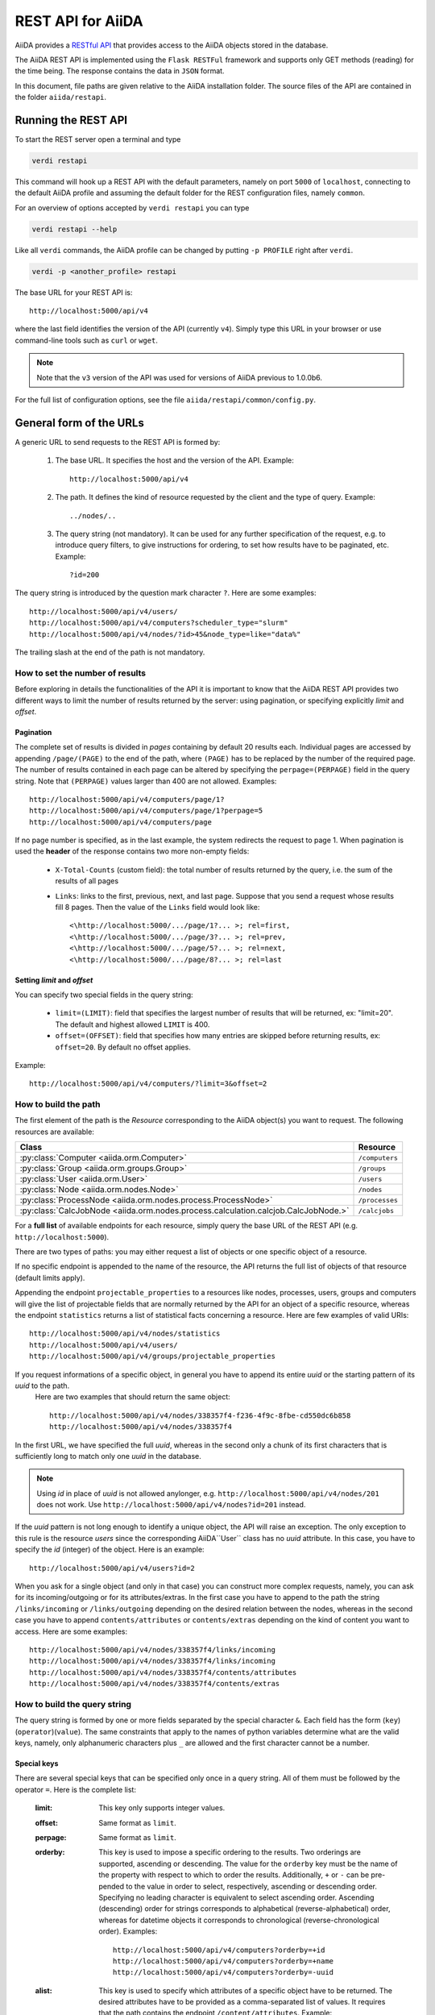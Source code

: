 .. _rest_api:

===================
REST API for AiiDA
===================

AiiDA provides a
`RESTful <https://en.wikipedia.org/wiki/Representational_state_transfer>`_
`API <https://en.wikipedia.org/wiki/Application_programming_interface>`_
that provides access to the AiiDA objects stored in the database.

The AiiDA REST API is implemented using the ``Flask RESTFul`` framework
and supports only GET methods (reading) for the time being.
The response contains the data in ``JSON`` format.

In this document, file paths are given relative to the AiiDA installation folder.
The source files of the API are contained in the folder ``aiida/restapi``.

Running the REST API
++++++++++++++++++++

To start the REST server open a terminal and type

.. code-block:: bash

    verdi restapi

This command will hook up a REST API with the default parameters, namely on port ``5000`` of ``localhost``, connecting
to the default AiiDA profile and assuming the default folder for the REST configuration files, namely ``common``.

For an overview of options accepted by ``verdi restapi`` you can type

.. code-block:: bash

    verdi restapi --help


Like all ``verdi`` commands, the AiiDA profile can be changed by putting ``-p PROFILE`` right after ``verdi``.

.. code-block:: bash

    verdi -p <another_profile> restapi

The base URL for your REST API is::

        http://localhost:5000/api/v4

where the last field identifies the version of the API (currently ``v4``).
Simply type this URL in your browser or use command-line tools such as ``curl`` or ``wget``.

.. note:: Note that the ``v3`` version of the API was used for versions of AiiDA previous to 1.0.0b6.

For the full list of configuration options, see the file ``aiida/restapi/common/config.py``.


General form of the URLs
++++++++++++++++++++++++

A generic URL to send requests to the REST API is formed by:

    1. The base URL. It specifies the host and the version of the API. Example::

        http://localhost:5000/api/v4

    2. The path. It defines the kind of resource requested by the client and the type of query. Example::

        ../nodes/..

    3. The query string (not mandatory). It can be used for any further specification of the request, e.g. to introduce
       query filters, to give instructions for ordering, to set how results have to be paginated, etc. Example::

        ?id=200

The query string is introduced by the question mark character ``?``. Here are some examples::

  http://localhost:5000/api/v4/users/
  http://localhost:5000/api/v4/computers?scheduler_type="slurm"
  http://localhost:5000/api/v4/nodes/?id>45&node_type=like="data%"

The trailing slash at the end of the path is not mandatory.

How to set the number of results
--------------------------------

Before exploring in details the functionalities of the API it is important to know that the AiiDA REST API provides two
different ways to limit the number of results returned by the server:
using pagination, or specifying explicitly *limit* and *offset*.

Pagination
**********

The complete set of results is divided in *pages* containing by default 20 results each.
Individual pages are accessed by appending ``/page/(PAGE)`` to the end of the path, where ``(PAGE)`` has to be replaced
by the number of the required page.
The number of results contained in each page can be altered by specifying the ``perpage=(PERPAGE)`` field in the
query string. Note that ``(PERPAGE)`` values larger than 400 are not allowed. Examples::

    http://localhost:5000/api/v4/computers/page/1?
    http://localhost:5000/api/v4/computers/page/1?perpage=5
    http://localhost:5000/api/v4/computers/page

If no page number is specified, as in the last example, the system redirects the request to page 1.
When pagination is used the **header** of the response contains two more non-empty fields:

    - ``X-Total-Counts`` (custom field): the total number of results returned by the query, i.e. the sum of the results
      of all pages
    - ``Links``: links to the first, previous, next, and last page. Suppose that you send a request whose results  fill
      8 pages. Then the value of the ``Links`` field would look like::

            <\http://localhost:5000/.../page/1?... >; rel=first,
            <\http://localhost:5000/.../page/3?... >; rel=prev,
            <\http://localhost:5000/.../page/5?... >; rel=next,
            <\http://localhost:5000/.../page/8?... >; rel=last

Setting *limit* and *offset*
****************************

You can specify two special fields in the query string:

    - ``limit=(LIMIT)``: field that specifies the largest number of results that will be returned, ex: "limit=20".
      The default and highest allowed ``LIMIT`` is 400.
    - ``offset=(OFFSET)``: field that specifies how many entries are skipped before returning results, ex:
      ``offset=20``. By default no offset applies.

Example::

    http://localhost:5000/api/v4/computers/?limit=3&offset=2


How to build the path
---------------------

The first element of the path is the *Resource* corresponding to the
AiiDA object(s) you want to request. The following resources are available:

+------------------------------------------------------------------------------------+----------------------+
| Class                                                                              | Resource             |
+====================================================================================+======================+
| :py:class:`Computer <aiida.orm.Computer>`                                          | ``/computers``       |
+------------------------------------------------------------------------------------+----------------------+
| :py:class:`Group <aiida.orm.groups.Group>`                                         | ``/groups``          |
+------------------------------------------------------------------------------------+----------------------+
| :py:class:`User <aiida.orm.User>`                                                  | ``/users``           |
+------------------------------------------------------------------------------------+----------------------+
| :py:class:`Node <aiida.orm.nodes.Node>`                                            | ``/nodes``           |
+------------------------------------------------------------------------------------+----------------------+
| :py:class:`ProcessNode <aiida.orm.nodes.process.ProcessNode>`                      | ``/processes``       |
+------------------------------------------------------------------------------------+----------------------+
| :py:class:`CalcJobNode <aiida.orm.nodes.process.calculation.calcjob.CalcJobNode.>` | ``/calcjobs``        |
+------------------------------------------------------------------------------------+----------------------+

For a **full list** of available endpoints for each resource, simply query the base URL of the REST API (e.g. ``http://localhost:5000``).

There are two types of paths: you may either request a list of objects
or one specific object of a resource.

If no specific endpoint is appended to the name of the resource, the API
returns the full list of objects of that resource (default limits apply).

Appending the endpoint ``projectable_properties`` to a
resources like nodes, processes, users, groups and computers will give the list of projectable fields
that are normally returned by the API for
an object of a specific resource, whereas the endpoint ``statistics`` returns a
list of statistical facts concerning a resource.
Here are few examples of valid URIs::

    http://localhost:5000/api/v4/nodes/statistics
    http://localhost:5000/api/v4/users/
    http://localhost:5000/api/v4/groups/projectable_properties


If you request informations of a specific object, in general you have to append its entire *uuid* or the starting pattern of its *uuid* to the path.
 Here are two examples that should return the same object::

    http://localhost:5000/api/v4/nodes/338357f4-f236-4f9c-8fbe-cd550dc6b858
    http://localhost:5000/api/v4/nodes/338357f4

In the first URL, we have specified the full *uuid*, whereas in the second only a chunk of its first characters that is
sufficiently long to match only one *uuid* in the database.

.. note:: Using *id* in place of *uuid* is not allowed anylonger, e.g.  ``http://localhost:5000/api/v4/nodes/201`` does not work.
    Use ``http://localhost:5000/api/v4/nodes?id=201`` instead.

If the *uuid* pattern is not long enough to identify a unique object, the API will raise an exception.
The only exception to this rule is the resource *users* since the corresponding AiiDA``User`` class has no *uuid*
attribute. In this case, you have to specify the *id* (integer) of the object. Here is an example::

    http://localhost:5000/api/v4/users?id=2

When you ask for a single object (and only in that case) you can construct more complex requests, namely, you can ask
for its incoming/outgoing or for its attributes/extras.
In the first case you have to append to the path the string ``/links/incoming`` or ``/links/outgoing`` depending on the desired
relation between the nodes, whereas in the second case you have to append ``contents/attributes`` or ``contents/extras``
depending on the kind of content you want to access. Here are some examples::

    http://localhost:5000/api/v4/nodes/338357f4/links/incoming
    http://localhost:5000/api/v4/nodes/338357f4/links/incoming
    http://localhost:5000/api/v4/nodes/338357f4/contents/attributes
    http://localhost:5000/api/v4/nodes/338357f4/contents/extras

How to build the query string
-----------------------------

The query string is formed by one or more fields separated by the special character ``&``.
Each field has the form (``key``)(``operator``)(``value``).
The same constraints that apply to the names of python variables determine what are the valid keys, namely,
only alphanumeric characters plus ``_`` are allowed and the first character cannot be a number.

Special keys
************

There are several special keys that can be specified only once in a query string.
All of them must be followed by the operator ``=``. Here is the complete list:

    :limit: This key only supports integer values.

    :offset: Same format as ``limit``.

    :perpage: Same format as ``limit``.

    :orderby: This key is used to impose a specific ordering to the results. Two orderings are supported, ascending or
        descending.
        The value for the ``orderby`` key must be the name of the property with respect to which to order the results.
        Additionally, ``+`` or ``-`` can be pre-pended to the value in order to select, respectively, ascending or
        descending order.
        Specifying no leading character is equivalent to select ascending order.
        Ascending (descending) order for strings corresponds to alphabetical (reverse-alphabetical) order, whereas for
        datetime objects it corresponds to chronological (reverse-chronological order). Examples:

        ::

            http://localhost:5000/api/v4/computers?orderby=+id
            http://localhost:5000/api/v4/computers?orderby=+name
            http://localhost:5000/api/v4/computers?orderby=-uuid


    :alist: This key is used to specify which attributes of a specific object have to be returned.
        The desired attributes have to be provided as a comma-separated list of values.
        It requires that the path contains the endpoint ``/content/attributes``. Example:

        ::

            http://localhost:5000/api/v4/nodes/4fb10ef1/content/attributes?alist=append_text,prepend_text


    :nalist: (incompatible with ``alist``) This key is used to specify which attributes of a specific object should not
        be returned. The syntax is identical to ``alist``.
        The system returns all the attributes except those specified in the list of values.

    :elist: Similar to ``alist`` but for extras. It requires that the path contains the endpoint ``/content/extras``.

    :nelist: (incompatible with ``elist``) Similar to ``nalist`` but for extras.
        It requires that the path contains the endpoint ``/content/extras``.

    :attributes and attributes_filter: by default ``attributes`` are not returned in ``/nodes`` endpoint. To get ``attributes``,
        specify ``attributes=true`` and ``attributes_filters=<all or comma separated list of attributes>`` you want to request.

    :extras and extras_filter: by default ``extras`` are not returned in ``/nodes`` endpoint. To get ``extras``,
        specify ``extras=true`` and ``extras_filters=<all or comma separated list of extras>`` you want to request.

    :download_format: to specify download format in ``/download`` endpoint.

    :download: in ``/download`` endpoint, if ``download=false`` it displays content in browser instead of downloading a file.

    :filename: this filter is used to pass file name in ``/repo/list`` and ``/repo/contents`` endpoint.

    :tree_in_limit: specifies the limit on tree incoming nodes.

    :tree_out_limit: specifies the limit on tree outgoing nodes.

Filters
*******

All the other fields composing a query string are filters, that is, conditions that have to be fulfilled by the
retrieved objects. When a query string contains multiple filters, those are applied as if they were related by the AND
logical clause, that is, the results have to fulfill all the conditions set by the filters (and not any of them).
Each filter key is associated to a unique value type. The possible types are:

    :string: Text enclosed in double quotes.
        If the string contains double quotes those have to be escaped as ``""`` (two double quotes).
        Note that in the unlikely occurrence of a sequence of double quotes you will have to escape it by writing twice
        as many double quotes.

    :integer: Positive integer numbers.

    :datetime: Datetime objects expressed in the format ``(DATE)T(TIME)(SHIFT)`` where ``(SHIFT)`` is the time
        difference with respect to the UTC time.
        This is required to avoid any problem arising from comparing datetime values expressed in different time zones.
        The formats of each field are:

        1. ``YYYY-MM-DD`` for ``(DATE)`` (mandatory).
        2. ``HH:MM:SS`` for ``(TIME)`` (optional). The formats ``HH`` and ``HH:MM`` are supported too.
        3. ``+/-HH:MM`` for ``(SHIFT)`` (optional, if present requires ``(TIME)`` to be specified). The format
           ``+/-HH`` is allowed too. If no shift is specified UTC time is assumed.
           The shift format follows the general convention that eastern (western) shifts are positive (negative).
           The API is unaware of daylight saving times so the user is required to adjust the shift to take them into
           account.

        This format is ``ISO-8601`` compliant. Note that date and time fields have to be separated by the character
        ``T``. Examples:

        ::

            http://localhost:5000/api/v4/nodes?ctime>2019-04-23T05:45+03:45
            http://localhost:5000/api/v4/nodes?ctime<2019-04-23T05:45
            http://localhost:5000/api/v4/nodes?mtime>=2019-04-23


    :bool: It can be either true or false (lower case).

The following table reports what is the value type and the supported resources associated to each key.

.. note:: In the following *id* is a synonym for *pk* (often used in other sections of the documentation).


+--------------+----------+---------------------------------------------------+
|key           |value type|resources                                          |
+==============+==========+===================================================+
|id            |integer   |users, computers, groups, nodes                    |
+--------------+----------+---------------------------------------------------+
|user_id       |integer   |groups                                             |
+--------------+----------+---------------------------------------------------+
|uuid          |string    |computers, groups, nodes                           |
+--------------+----------+---------------------------------------------------+
|name          |string    |computers                                          |
+--------------+----------+---------------------------------------------------+
|first_name    |string    |users                                              |
+--------------+----------+---------------------------------------------------+
|last_name     |string    |users                                              |
+--------------+----------+---------------------------------------------------+
|institution   |string    |users                                              |
+--------------+----------+---------------------------------------------------+
|label         |string    |groups, nodes,                                     |
+--------------+----------+---------------------------------------------------+
|description   |string    |computers, groups                                  |
+--------------+----------+---------------------------------------------------+
|transport_type|string    |computers                                          |
+--------------+----------+---------------------------------------------------+
|scheduler_type|string    |computers                                          |
+--------------+----------+---------------------------------------------------+
|attributes    |string    |nodes                                              |
+--------------+----------+---------------------------------------------------+
|ctime         |datetime  |nodes                                              |
+--------------+----------+---------------------------------------------------+
|mtime         |datetime  |nodes                                              |
+--------------+----------+---------------------------------------------------+
|node_type     |string    |nodes                                              |
+--------------+----------+---------------------------------------------------+
|full_type     |string    |nodes                                              |
+--------------+----------+---------------------------------------------------+
|type_string   |string    |groups                                             |
+--------------+----------+---------------------------------------------------+
|hostname      |string    |computers                                          |
+--------------+----------+---------------------------------------------------+

\* Key not available via the ``/users/`` endpoint for reasons of privacy.

The operators supported by a specific key are uniquely determined by the value type associated to that key.
For example, a key that requires a boolean value admits only the identity operator ``=``, whereas an integer value
enables the usage of the relational operators ``=``, ``<``, ``<=``, ``>``, ``>=`` plus the membership operator ``=in=``.
Please refer to the following table for a comprehensive list.

+-----------+------------------------+---------------------------------+
|operator   |meaning                 |accepted value types             |
+===========+========================+=================================+
|``=``      |identity                |integers, strings, bool, datetime|
+-----------+------------------------+---------------------------------+
|``>``      |greater than            |integers, strings, datetime      |
+-----------+------------------------+---------------------------------+
|``<``      |lower than              |integers, strings, datetime      |
+-----------+------------------------+---------------------------------+
|``>=``     |greater than or equal to|integers, strings, datetime      |
+-----------+------------------------+---------------------------------+
|``<=``     |lower than or equal to  |integers, strings, datetime      |
+-----------+------------------------+---------------------------------+
|``=like=`` |pattern matching        |strings                          |
+-----------+------------------------+---------------------------------+
|``=ilike=``|case-insensitive        |strings                          |
|           |pattern matching        |                                 |
+-----------+------------------------+---------------------------------+
|``=in=``   |identity with one       |integers, strings, datetime      |
|           |element of a list       |                                 |
+-----------+------------------------+---------------------------------+

The pattern matching operators ``=like=`` and ``=ilike=`` must be followed by the pattern definition, namely, a string
where two characters assume special meaning:

    1. ``%`` is used to replace an arbitrary sequence of characters, including no characters.
    2. ``_`` is used to replace one or zero characters.

Differently from ``=like=``, ``=ilike=`` assumes that two characters that only differ in the case are equal.

To prevent interpreting special characters as wildcards, these have to be escaped by pre-pending the character ``\``.

Examples:

+-----------------------------------------------------+-------------------------------------+------------------+
| Filter                                              | Matched string                      |Non-matched string|
+=====================================================+=====================================+==================+
| ``name=like="a%d_"``                                |       "aiida"                       |     "AiiDA"      |
+-----------------------------------------------------+-------------------------------------+------------------+
| ``name=ilike="a%d_"``                               |   "aiida", "AiiDA"                  |                  |
+-----------------------------------------------------+-------------------------------------+------------------+
| ``name=like="a_d_"``                                |                                     |     "aiida"      |
+-----------------------------------------------------+-------------------------------------+------------------+
| ``name=like="aii%d_a"``                             |        "aiida"                      |                  |
+-----------------------------------------------------+-------------------------------------+------------------+
| ``uuid=like="cdfd48%"``                             |"cdfd48f9-7ed2-4969-ba06-09c752b83d2"|                  |
+-----------------------------------------------------+-------------------------------------+------------------+
|``description=like="This calculation is %\% useful"``|"This calculation is 100% useful"    |                  |
+-----------------------------------------------------+-------------------------------------+------------------+

The membership operator ``=in=`` has to be followed by a comma-separated list of values of the same type.
The condition is fulfilled if the column value of an object is an element of the list.

Examples::

    http://localhost:5000/api/v4/nodes?id=in=45,56,78
    http://localhost:5000/api/v4/computers/?scheduler_type=in="slurm","pbs"

The relational operators '<', '>', '<=', '>=' assume natural ordering for integers, (case-insensitive) alphabetical
ordering for strings, and chronological ordering for datetime values.

Examples:

    - ``http://localhost:5000/api/v4/nodes?id>578`` selects the nodes having an id larger than 578.
    - ``http://localhost:5000/api/v4/users/?last_name<="m"`` selects only the users whose last name begins with a
      character in the range [a-m].


.. note:: Node types have to be specified by a string that defines their position in the AiiDA source tree ending
    with a dot. Examples:

    - ``node_type="data.code.Code."`` selects only objects of *Code* type
    - ``node_type="data.remote.RemoteData."`` selects only objects of *RemoteData* type

.. note:: If you use in your request the endpoint *links/incoming* (*links/outgoing*) together with one or more filters, the
    latter are applied to the incoming (outgoing) nodes of the selected *id*. For example, the request:

        ::

            http://localhost:5000/api/v4/nodes/a67fba41/links/outgoing?full_type="data.dict.Dict.|"

    would first search for the outgoing of the node with *uuid* starting with "a67fba41" and then select only those
    nodes of full_type *data.dict.Dict.|*.



The HTTP response
+++++++++++++++++

The HTTP response of the REST API consists in a JSON object, a header, and a status code. Possible status are:

    1. 200 for successful requests.
    2. 400 for bad requests. In this case, the JSON object contains only an error message describing the problem.
    3. 500 for a generic internal server error. The JSON object contains only a generic error message.
    4. 404 for invalid URL.
       Differently from the 400 status, it is returned when the REST API does not succeed in directing the request
       to a specific resource.
       This typically happens when the path does not match any of the supported format. No JSON is returned.

The header is a standard HTTP response header with the additional custom field ``X-Total-Counts`` and, only if
paginated results are required, a non-empty ``Link`` field, as described in the Pagination section.

The JSON object mainly contains the list of the results returned by the API.
This list is assigned to the key ``data``.
Additionally, the JSON object contains several informations about the request (keys ``method``, ``url``, ``url_root``,
``path``, ``query_string``, and ``resource_type``).


.. _restapi_apache:

How to run the REST API through Apache
++++++++++++++++++++++++++++++++++++++
By default ``verdi restapi`` hooks up the REST API through the HTTP server (Werkzeug) that is  usually bundled with
Python distributions.
However, to deploy real web applications the server of choice is in most cases `Apache <https://httpd.apache.org/>`_.
In fact, you can instruct Apache to run Python applications by employing the `WSGI <modwsgi.readthedocs.io/>`_ module
and the AiiDA REST API is inherently structured so that you can easily realize the pipeline ``AiiDA-> WSGI-> Apache``.
Moreover, one single Apache service can support multiple apps so that you can, for instance, hook up multiple APIs
using as many different sets of configurations.
For example, one might have several apps connecting to different AiiDA profiles.
We'll go through an example to explain how to achieve this result.

We assume you have a working installation of Apache that includes ``mod_wsgi``.

The goal of the example is to hookup the APIs ``django`` and ``sqlalchemy`` pointing to two AiiDA profiles, called for
simplicity ``django`` and ``sqlalchemy``.

All the relevant files are enclosed under the path ``/docs/wsgi/`` starting from the AiiDA source code path.
In each of the folders ``app1/`` and ``app2/``, there is a file named ``rest.wsgi`` containing a python script that
instantiates and configures a python web app called ``application``, according to the rules of ``mod_wsgi``.
For how the script is written, the object ``application`` is configured through the file ``config.py`` contained in the
same folder. Indeed, in ``app1/config.py`` the variable ``aiida-profile`` is set to ``"django"``, whereas in
``app2/config.py`` its value is ``"sqlalchemy"``.

Anyway, the path where you put the ``.wsgi`` file as well as its name are irrelevant as long as they are correctly
referred to in the Apache configuration file, as shown later on.
Similarly, you can place ``config.py`` in a custom path, provided you change the variable ``config_file_path`` in
the ``wsgi file`` accordingly.

In ``rest.wsgi`` probably the only options you might want to change is ``catch_internal_server``.
When set to ``True``, it lets the exceptions thrown during the execution of the app propagate all the way through until
they reach the logger of Apache.
Especially when the app is not entirely stable yet, one would like to read the full python error traceback in the
Apache error log.

Finally, you need to setup the Apache site through a proper configuration file.
We provide two template files: ``one.conf`` or ``many.conf``.
The first file tells Apache to bundle both apps in a unique Apache daemon process.
Apache usually creates multiple process dynamically and with this configuration each process will handle both apps.

The script ``many.conf``, instead, defines two different process groups, one for each app.
So the processes created dynamically by Apache will always be handling one app each.
The minimal number of Apache daemon processes equals the number of apps, contrarily to the first architecture, where
one process is enough to handle two or even a larger number of apps.

Let us call the two apps for this example ``django`` and ``sqlalchemy``.
In both ``one.conf`` and ``many.conf``, the important directives that should be updated if one changes the paths or
names of the apps are:

    - ``WSGIProcessGroup`` to define the process groups for later reference.
      In ``one.conf`` this directive appears only once to define the generic group ``profiles``, as there is only one
      kind of process handling both apps.
      In ``many.conf`` this directive appears once per app and is embedded into a "Location" tag, e.g.::

        <Location /django>
            WSGIProcessGroup sqlalchemy
        <Location/>

    - ``WSGIDaemonProcess`` to define the path to the AiiDA virtual environment.
      This appears once per app in both configurations.

    - ``WSGIScriptAlias`` to define the absolute path of the ``.wsgi`` file of each app.

    - The ``<Directory>`` tag mainly used to grant Apache access to the files used by each app, e.g.::

        <Directory "<aiida.source.code.path>/aiida/restapi/wsgi/app1">
                Require all granted
        </Directory>

The latest step is to move either ``one.conf`` or ``many.conf`` into the Apache configuration folder and restart
the Apache server. In Ubuntu, this is usually done with the commands:

.. code-block:: bash

    cp <conf_file>.conf /etc/apache2/sites-enabled/000-default.conf
    sudo service apache2 restart

We believe the two basic architectures we have just explained can be successfully applied in many different deployment
scenarios.
Nevertheless, we suggest users who need finer tuning of the deployment setup to look into to the official documentation
of `Apache <https://httpd.apache.org/>`_ and, more importantly, `WSGI <wsgi.readthedocs.io/>`__.

The URLs of the requests handled by Apache must start with one of the paths specified in the directives
``WSGIScriptAlias``.
These paths identify uniquely each app and allow Apache to route the requests to their correct apps.
Examples of well-formed URLs are:

.. code-block:: bash

    curl http://localhost/django/api/v4/computers -X GET
    curl http://localhost/sqlalchemy/api/v4/computers -X GET

The first (second) request will be handled by the app ``django`` (``sqlalchemy``), namely will serve results fetched
from the profile ``django`` (``sqlalchemy``).
Notice that we haven't specified any port in the URLs since Apache listens conventionally to port 80, where any request
lacking the port is automatically redirected.

Examples
++++++++


Computers
---------

1. Get a list of the *Computers* objects.

    REST URL::

        http://localhost:5000/api/v4/computers?limit=3&offset=2&orderby=id

    Description:

        returns the list of three *Computer* objects (``limit=3``) starting from the 3rd
        row (``offset=2``) of the database table and the list will be ordered
        by ascending values of ``id``.

    Response::

        {
          "data": {
            "computers": [
              {
                "description": "Alpha Computer",
                "hostname": "alpha.aiida.net",
                "id": 3,
                "name": "Alpha",
                "scheduler_type": "slurm",
                "transport_type": "ssh",
                "uuid": "9b5c84bb-4575-4fbe-b18c-b23fc30ec55e"
              },
              {
                "description": "Beta Computer",
                "hostname": "beta.aiida.net",
                "id": 4,
                "name": "Beta",
                "scheduler_type": "slurm",
                "transport_type": "ssh",
                "uuid": "5d490d77-638d-4d4b-8288-722f930783c8"
              },
              {
                "description": "Gamma Computer",
                "hostname": "gamma.aiida.net",
                "id": 5,
                "name": "Gamma",
                "scheduler_type": "slurm",
                "transport_type": "ssh",
                "uuid": "7a0c3ff9-1caf-405c-8e89-2369cf91b634"
              }
            ]
          },
          "id": null,
          "method": "GET",
          "path": "/api/v4/computers",
          "query_string": "limit=3&offset=2&orderby=id",
          "resource_type": "computers",
          "url": "http://localhost:5000/api/v4/computers?limit=3&offset=2&orderby=id",
          "url_root": "http://localhost:5000/"
        }



2. Get details of a single *Computer* object:

    REST URL::

        http://localhost:5000/api/v4/computers/5d490d77

    Description:

        returns the details of the *Computer* object ``uuid="5d490d77-638d..."``.

    Response::

        {
          "data": {
            "computers": [
              {
                "description": "Beta Computer",
                "hostname": "beta.aiida.net",
                "id": 4,
                "name": "Beta",
                "scheduler_type": "slurm",
                "transport_type": "ssh",
                "uuid": "5d490d77-638d-4d4b-8288-722f930783c8"
              }
            ]
          },
          "id": null,
          "method": "GET",
          "path": "/api/v4/computers/5d490d77",
          "query_string": "",
          "resource_type": "computers",
          "url": "http://localhost:5000/api/v4/computers/5d490d77",
          "url_root": "http://localhost:5000/"
        }


Nodes
-----

1.  Get a list of *Node* objects.

    REST URL::

        http://localhost:5000/api/v4/nodes?limit=2&offset=8&orderby=-id

    Description:

        returns the list of two *Node* objects (``limit=2``) starting from 9th
        row (``offset=8``) of the database table and the list will be ordered
        by ``id`` in descending order.

    Response::

        {
          "data": {
            "nodes  ": [
              {
                "ctime": "Sun, 21 Jul 2019 11:45:52 GMT",
                "full_type": "data.dict.Dict.|",
                "id": 102618,
                "label": "",
                "mtime": "Sun, 21 Jul 2019 11:45:52 GMT",
                "node_type": "data.dict.Dict.",
                "process_type": null,
                "user_id": 4,
                "uuid": "a43596fe-3d95-4d9b-b34a-acabc21d7a1e"
              },
              {
                "ctime": "Sun, 21 Jul 2019 18:18:26 GMT",
                "full_type": "data.remote.RemoteData.|",
                "id": 102617,
                "label": "",
                "mtime": "Sun, 21 Jul 2019 18:18:26 GMT",
                "node_type": "data.remote.RemoteData.",
                "process_type": null,
                "user_id": 4,
                "uuid": "12f95e1c-69df-4a4b-9b06-8e69072e6108"
              }
            ]
          },
          "id": null,
          "method": "GET",
          "path": "/api/v4/nodes",
          "query_string": "limit=2&offset=8&orderby=-id",
          "resource_type": "nodes",
          "url": "http://localhost:5000/api/v4/nodes?limit=2&offset=8&orderby=-id",
          "url_root": "http://localhost:5000/"
        }

    Get list of all nodes with attribute called ``pbc1``:

    REST URL::

        http://localhost:5000/api/v4/nodes?attributes=True&attributes_filter=pbc1

    Description:

        returns the list of *Node* objects. Every node object contains value of attribute called ``pbc1`` if present otherwise null.

    Response::

        {
          "data": {
            "nodes  ": [
              {
                "attributes.pbc1": true,
                "ctime": "Sun, 21 Jul 2019 15:36:30 GMT",
                "full_type": "data.structure.StructureData.|",
                "id": 51310,
                "label": "",
                "mtime": "Sun, 21 Jul 2019 15:36:30 GMT",
                "node_type": "data.structure.StructureData.",
                "process_type": null,
                "user_id": 4,
                "uuid": "98de8d6d-f533-4f97-a8ad-7720cc5ca8f6"
              },
              {
                "attributes.pbc1": null,
                "ctime": "Sun, 21 Jul 2019 15:44:14 GMT",
                "full_type": "data.dict.Dict.|",
                "id": 51311,
                "label": "",
                "mtime": "Sun, 21 Jul 2019 15:44:14 GMT",
                "node_type": "data.dict.Dict.",
                "process_type": null,
                "user_id": 4,
                "uuid": "321795fa-338e-4852-ae72-2eb30e33386e"
              }
              ...
            ]
          },
          "id": null,
          "method": "GET",
          "path": "/api/v4/nodes",
          "query_string": "limit=2&offset=8&orderby=-id",
          "resource_type": "nodes",
          "url": "http://localhost:5000/api/v4/nodes?limit=2&offset=8&orderby=-id",
          "url_root": "http://localhost:5000/"
        }

2. Get a list of all available node types from database.

    REST URL::

        http://localhost:5000/api/v4/nodes/types

    Description:

        returns the list of available node types from database.

    Response::

        {
            "data": {
                "data": [
                    "data.array.ArrayData.",
                    "data.array.bands.BandsData.",
                    "data.array.kpoints.KpointsData.",
                    "data.bool.Bool.",
                    "data.code.Code.",
                    "data.dict.Dict.",
                    "data.float.Float.",
                    "data.folder.FolderData.",
                    "data.int.Int.",
                    "data.remote.RemoteData.",
                    "data.structure.StructureData.",
                    "data.upf.UpfData."
                ],
                "process": [
                    "process.calculation.calcfunction.CalcFunctionNode.",
                    "process.calculation.calcjob.CalcJobNode.",
                    "process.workflow.workchain.WorkChainNode."
                ]
            },
            "id": null,
            "method": "GET",
            "path": "/api/v4/nodes/types",
            "query_string": "",
            "resource_type": "nodes",
            "url": "http://localhost:5000/api/v4/nodes/types",
            "url_root": "http://localhost:5000/"
        }

3. Get a list of all available download formats.

    REST URL::

        http://localhost:5000/api/v4/nodes/download_formats

    Description:

        returns the list of available download formats.

    Response::

        {
            "data": {
                "data.array.bands.BandsData.|": [
                    "agr",
                    "agr_batch",
                    "dat_blocks",
                    "dat_multicolumn",
                    "gnuplot",
                    "json",
                    "mpl_pdf",
                    "mpl_png",
                    "mpl_singlefile",
                    "mpl_withjson"
                ],
                "data.array.trajectory.TrajectoryData.|": [
                    "cif",
                    "xsf"
                ],
                "data.cif.CifData.|": [
                    "cif"
                ],
                "data.structure.StructureData.|": [
                    "chemdoodle",
                    "cif",
                    "xsf",
                    "xyz"
                ],
                "data.upf.UpfData.|": [
                    "upf"
                ]
            },
            "id": null,
            "method": "GET",
            "path": "/api/v4/nodes/download_formats",
            "query_string": "",
            "resource_type": "nodes",
            "url": "http://localhost:5000/api/v4/nodes/download_formats",
            "url_root": "http://localhost:5000/"
        }

4. Get the details of a single *Node* object.

    REST URL::

        http://localhost:5000/api/v4/nodes/12f95e1c

    Description:

        returns the details of the *Node* object with ``uuid="12f95e1c..."``.

    Response::

        {
          "data": {
            "nodes  ": [
              {
                "ctime": "Sun, 21 Jul 2019 18:18:26 GMT",
                "full_type": "data.remote.RemoteData.|",
                "id": 102617,
                "label": "",
                "mtime": "Sun, 21 Jul 2019 18:18:26 GMT",
                "node_type": "data.remote.RemoteData.",
                "process_type": null,
                "user_id": 4,
                "uuid": "12f95e1c-69df-4a4b-9b06-8e69072e6108"
              }
            ]
          },
          "id": "12f95e1c",
          "method": "GET",
          "path": "/api/v4/nodes/12f95e1c",
          "query_string": "",
          "resource_type": "nodes",
          "url": "http://localhost:5000/api/v4/nodes/12f95e1c",
          "url_root": "http://localhost:5000/"
        }

5. Get the list of incoming of a specific node.

    REST URL::

        http://localhost:5000/api/v4/nodes/de83b1/links/incoming?limit=2

    Description:

        returns the list of the first two input nodes (``limit=2``) of the *Node* object with ``uuid="de83b1..."``.

    Response::

        {
          "data": {
            "incoming": [
              {
                "ctime": "Sun, 21 Jul 2019 08:02:23 GMT",
                "full_type": "data.dict.Dict.|",
                "id": 53770,
                "label": "",
                "link_label": "settings",
                "link_type": "input_calc",
                "mtime": "Sun, 21 Jul 2019 08:02:23 GMT",
                "node_type": "data.dict.Dict.",
                "process_type": null,
                "user_id": 4,
                "uuid": "31993382-c1ab-4822-a116-bd88697f2796"
              },
              {
                "ctime": "Fri, 28 Jun 2019 10:54:25 GMT",
                "full_type": "data.upf.UpfData.|",
                "id": 54502,
                "label": "",
                "link_label": "pseudos__N",
                "link_type": "input_calc",
                "mtime": "Fri, 28 Jun 2019 10:54:28 GMT",
                "node_type": "data.upf.UpfData.",
                "process_type": null,
                "user_id": 4,
                "uuid": "2e2df55d-27a5-4b34-bf7f-911b16da95f0"
              }
            ]
          },
          "id": "de83b1",
          "method": "GET",
          "path": "/api/v4/nodes/de83b1/links/incoming",
          "query_string": "limit=2",
          "resource_type": "nodes",
          "url": "http://localhost:5000/api/v4/nodes/de83b1/links/incoming?limit=2",
          "url_root": "http://localhost:5000/"
        }


6. Filter the incoming/outgoing of a node by their full type.

    REST URL::

        http://localhost:5000/api/v4/nodes/de83b1/links/incoming?full_type="data.dict.Dict.|"

    Description:

        returns the list of the `*dict* incoming nodes of
        the *Node* object with ``uuid="de83b1..."``.

    Response::

        {
          "data": {
            "incoming": [
              {
                "ctime": "Sun, 21 Jul 2019 08:02:23 GMT",
                "full_type": "data.dict.Dict.|",
                "id": 53770,
                "label": "",
                "link_label": "settings",
                "link_type": "input_calc",
                "mtime": "Sun, 21 Jul 2019 08:02:23 GMT",
                "node_type": "data.dict.Dict.",
                "process_type": null,
                "user_id": 4,
                "uuid": "31993382-c1ab-4822-a116-bd88697f2796"
              }
            ]
          },
          "id": "de83b1",
          "method": "GET",
          "path": "/api/v4/nodes/de83b1/links/incoming",
          "query_string": "full_type=%22data.dict.Dict.|%22",
          "resource_type": "nodes",
          "url": "http://localhost:5000/api/v4/nodes/de83b1/links/incoming?full_type=\"data.dict.Dict.|\"",
          "url_root": "http://localhost:5000/"
        }

    REST URL::

        http://localhost:5000/api/v4/nodes/de83b1/links/outgoing?full_type="data.dict.Dict.|"

    Description:

        returns the list of the *dict* outgoing nodes of the *Node* object with ``uuid="de83b1..."``.

    Response::

        {
          "data": {
            "outgoing": [
              {
                "ctime": "Sun, 21 Jul 2019 09:08:05 GMT",
                "full_type": "data.dict.Dict.|",
                "id": 67440,
                "label": "",
                "link_label": "output_parameters",
                "link_type": "create",
                "mtime": "Sun, 21 Jul 2019 09:08:05 GMT",
                "node_type": "data.dict.Dict.",
                "process_type": null,
                "user_id": 4,
                "uuid": "861e1108-33a1-4495-807b-8c5189ad74e3"
              }
            ]
          },
          "id": "de83b1",
          "method": "GET",
          "path": "/api/v4/nodes/de83b1/links/outgoing",
          "query_string": "full_type=%22data.dict.Dict.|%22",
          "resource_type": "nodes",
          "url": "http://localhost:5000/api/v4/nodes/de83b1/links/outgoing?full_type=\"data.dict.Dict.|\"",
          "url_root": "http://localhost:5000/"
        }



7. Getting the list of the attributes/extras of a specific node.

    REST URL::

        http://localhost:5000/api/v4/nodes/ffe11/contents/attributes

    Description:

        returns the list of all attributes of the *Node* object with ``uuid="ffe11..."``.

    Response::

        {
          "data": {
            "attributes": {
              "append_text": "",
              "input_plugin": "quantumespresso.pw",
              "is_local": false,
              "prepend_text": "",
              "remote_exec_path": "/project/espresso-5.1-intel/bin/pw.x"
            }
          },
          "id": "ffe11",
          "method": "GET",
          "path": "/api/v4/nodes/ffe11/contents/attributes",
          "query_string": "",
          "resource_type": "nodes",
          "url": "http://localhost:5000/api/v4/nodes/ffe11/contents/attributes",
          "url_root": "http://localhost:5000/"
        }



    REST URL::

        http://localhost:5000/api/v4/nodes/ffe11/contents/extras

    Description:

        returns the list of all the extras of the *Node* object with ``uuid="ffe11..."``.

    Response::

        {
          "data": {
            "extras": {
              "trialBool": true,
              "trialFloat": 3.0,
              "trialInt": 34,
              "trialStr": "trial"
            }
          },
          "id": "ffe11",
          "method": "GET",
          "path": "/api/v4/nodes/ffe11/contents/extras",
          "query_string": "",
          "resource_type": "nodes",
          "url": "http://localhost:5000/api/v4/nodes/ffe11/contents/extras",
          "url_root": "http://localhost:5000/"
        }


8. Getting a user-defined list of attributes/extras of a specific node.

    REST URL::

         http://localhost:5000/api/v4/nodes/ffe11/contents/attributes?alist=append_text,is_local

    Description:

        returns a list of the attributes ``append_text`` and ``is_local`` of the *Node* object with ``uuid="ffe11..."``.

    Response::

        {
          "data": {
            "attributes": {
              "append_text": "",
              "is_local": false
            }
          },
          "id": "ffe11",
          "method": "GET",
          "path": "/api/v4/nodes/ffe11/contents/attributes",
          "query_string": "alist=append_text,is_local",
          "resource_type": "nodes",
          "url": "http://localhost:5000/api/v4/nodes/ffe11/contents/attributes?alist=append_text,is_local",
          "url_root": "http://localhost:5000/"
        }



    REST URL::

        http://localhost:5000/api/v4/nodes/ffe11/contents/extras?elist=trialBool,trialInt

    Description:

        returns a list of the extras ``trialBool`` and ``trialInt`` of the *Node* object with ``uuid="ffe11..."``.

    Response::

        {
          "data": {
            "extras": {
              "trialBool": true,
              "trialInt": 34
            }
          },
          "id": "ffe11",
          "method": "GET",
          "path": "/api/v4/nodes/ffe11/contents/extras",
          "query_string": "elist=trialBool,trialInt",
          "resource_type": "nodes",
          "url": "http://localhost:5000/api/v4/nodes/ffe11/contents/extras?elist=trialBool,trialInt",
          "url_root": "http://localhost:5000/"
        }

9. Getting all the attributes/extras of a specific node except a user-defined list.


    REST URL::

        http://localhost:5000/api/v4/nodes/ffe11/contents/attributes?nalist=append_text,is_local

    Description:

        returns all the attributes of the *Node* object with ``uuid="ffe11..."`` except ``append_text`` and ``is_local``.

    Response::

        {
          "data": {
            "attributes": {
              "input_plugin": "quantumespresso.pw",
              "prepend_text": "",
              "remote_exec_path": "/project/espresso-5.1-intel/bin/pw.x"
            }
          },
          "id": "ffe11",
          "method": "GET",
          "path": "/api/v4/nodes/ffe11/contents/attributes",
          "query_string": "nalist=append_text,is_local",
          "resource_type": "nodes",
          "url": "http://localhost:5000/api/v4/nodes/ffe11/contents/attributes?nalist=append_text,is_local",
          "url_root": "http://localhost:5000/"
        }


    REST URL::

        http://localhost:5000/api/v4/nodes/ffe11/contents/extras?nelist=trialBool,trialInt

    Description:

        returns all the extras of the *Node* object with ``uuid="ffe11..."`` except ``trialBool`` and ``trialInt``.

    Response::

        {
          "data": {
            "extras": {
              "trialFloat": 3.0,
              "trialStr": "trial"
            }
          },
          "id": "ffe11",
          "method": "GET",
          "path": "/api/v4/nodes/ffe11/contents/extras",
          "query_string": "nelist=trialBool,trialInt",
          "resource_type": "nodes",
          "url": "http://localhost:5000/api/v4/nodes/ffe11/contents/extras?nelist=trialBool,trialInt",
          "url_root": "http://localhost:5000/"
        }

10. Get comments of specific node.

    REST URL::

        http://localhost:5000/api/v4/nodes/ffe11/contents/comments

    Description:

        returns comments of the given node

    Response::

        {
            "data": {
                "comments": ["This is test comment.", "Add another comment."]
            },
            "id": "ffe11",
            "method": "GET",
            "path": "/api/v4/nodes/ffe11/contents/comments/",
            "query_string": "",
            "resource_type": "nodes",
            "url": "http://localhost:5000/api/v4/nodes/ffe11/contents/comments/",
            "url_root": "http://localhost:5000/"
        }

11. Get list of all the files/directories from node repository

    REST URL::

        http://localhost:5000/api/v4/nodes/ffe11/repo/list

    Description:

        returns list of all the files/directories from node repository

    Response::

        {
            "data": {
                "repo_list": [
                    {
                        "name": ".aiida",
                        "type": "DIRECTORY"
                    },
                    {
                        "name": "_aiidasubmit.sh",
                        "type": "FILE"
                    },
                    {
                        "name": "aiida.in",
                        "type": "FILE"
                    },
                    {
                        "name": "out",
                        "type": "DIRECTORY"
                    },
                    {
                        "name": "pseudo",
                        "type": "DIRECTORY"
                    }
                ]
            },
            "id": "ffe11",
            "method": "GET",
            "path": "/api/v4/nodes/ffe11/repo/list/",
            "query_string": "",
            "resource_type": "nodes",
            "url": "http://localhost:5000/api/v4/nodes/ffe11/repo/list/",
            "url_root": "http://localhost:5000/"
        }

12. Get list of file contents from node repository

    REST URL::

        http://localhost:5000/api/v4/nodes/ffe11/repo/contents?filename="aiida.in"

    Description:

        get contents of ``aiida.in`` file from node repository

    Response::

        {
            "data": {
                "repo_contents": "&CONTROL\n  ...... 3.2230246454\n"
            },
            "id": "ffe11",
            "method": "GET",
            "path": "/api/v4/nodes/ffe11/repo/contents",
            "query_string": "filename=%22aiida.in%22",
            "resource_type": "nodes",
            "url": "http://localhost:5000/api/v4/nodes/ffe11/repo/contents?filename=\"aiida.in\"",
            "url_root": "http://localhost:5000/"
        }

13. There are specific download formats (check ``nodes/download_formats`` endpoint) available to download different
    types of nodes. This endpoint is used to download file in given format.

    REST URL::

        http://localhost:5000/api/v4/nodes/fafdsf/download?download_format=xsf

    Description:

        downloads structure node of uuid=fafdsf in ``xsf`` format

    Response::

        It downloads the file.

Processes
---------

1.  Get a process report.

    REST URL::

        http://localhost:5000/api/v4/processes/8b95cd85/report

    Description:

        returns report of process of ``uuid="8b95cd85-...."``

    Response::

        {
            "data": {
                "logs": [],
                "scheduler_error": "",
                "scheduler_output": " \nBatch Job Summary Report for Job \"aiida-453268\" (15652317) on daint\n--------   1000000\n \n"
            },
            "id": "8b95cd85",
            "method": "GET",
            "path": "/api/v4/processes/8b95cd85/report",
            "query_string": "",
            "resource_type": "processes",
            "url": "http://localhost:5000/api/v4/processes/8b95cd85/report",
            "url_root": "http://localhost:5000/"
        }

CalcJobs
--------

1.  Get a list of input or output files of given calcjob node.

    REST URL::

        http://localhost:5000/api/v4/calcjobs/sffs241j/input_files

    Description:

        returns list of all input files of given calcjob node of ``uuid="sffs241j-...."``

    Response::

        {
            "data": [
                {
                    "name": ".aiida",
                    "type": "DIRECTORY"
                },
                {
                    "name": "_aiidasubmit.sh",
                    "type": "FILE"
                },
                {
                    "name": "aiida.in",
                    "type": "FILE"
                },
                {
                    "name": "out",
                    "type": "DIRECTORY"
                },
                ...
            ],
            "id": "sffs241j",
            "method": "GET",
            "path": "/api/v4/calcjobs/sffs241j/input_files",
            "query_string": "",
            "resource_type": "calcjobs",
            "url": "http://localhost:5000/api/v4/calcjobs/sffs241j/input_files",
            "url_root": "http://localhost:5000/"
        }


Users
-----

1. Getting a list of the users

    REST URL::

        http://localhost:5000/api/v4/users/

    Description:

        returns a list of all the *User* objects.

    Response::

        {
          "data": {
            "users": [
              {
                "first_name": "AiiDA",
                "id": 1,
                "institution": "",
                "last_name": "Daemon"
              },
              {
                "first_name": "Gengis",
                "id": 2,
                "institution": "",
                "last_name": "Khan"
              }
            ]
          },
          "id": null,
          "method": "GET",
          "path": "/api/v4/users/",
          "query_string": "",
          "resource_type": "users",
          "url": "http://localhost:5000/api/v4/users/",
          "url_root": "http://localhost:5000/"
        }

2. Getting a list of users whose first name starts with a given string

    REST URL::

        http://localhost:5000/api/v4/users/?first_name=ilike="aii%"

    Description:

        returns a lists of the *User* objects whose first name starts with ``"aii"``, regardless the case of the characters.

    Response::

        {
          "data": {
            "users": [
              {
                "first_name": "AiiDA",
                "id": 1,
                "institution": "",
                "last_name": "Daemon"
              }
            ]
          },
          "id": null,
          "method": "GET",
          "path": "/api/v4/users/",
          "query_string": "first_name=ilike=%22aii%%22",
          "resource_type": "users",
          "url": "http://localhost:5000/api/v4/users/?first_name=ilike=\"aii%\"",
          "url_root": "http://localhost:5000/"
        }

Groups
------


1. Getting a list of groups

    REST URL::

        http://localhost:5000/api/v4/groups/?limit=10&orderby=-user_id

    Description:

        returns the list of ten *Group* objects (``limit=10``) starting from the 1st
        row of the database table (``offset=0``) and the list will be ordered
        by ``user_id`` in descending order.

    Response::

        {
          "data": {
            "groups": [
              {
                "description": "",
                "id": 104,
                "label": "SSSP_new_phonons_0p002",
                "type_string": "",
                "user_id": 2,
                "uuid": "7c0e0744-8549-4eea-b1b8-e7207c18de32"
              },
              {
                "description": "",
                "id": 102,
                "label": "SSSP_cubic_old_phonons_0p025",
                "type_string": "",
                "user_id": 1,
                "uuid": "c4e22134-495d-4779-9259-6192fcaec510"
              },
              ...

            ]
          },
          "id": null,
          "method": "GET",
          "path": "/api/v4/groups/",
          "query_string": "limit=10&orderby=-user_id",
          "resource_type": "groups",
          "url": "http://localhost:5000/api/v4/groups/?limit=10&orderby=-user_id",
          "url_root": "http://localhost:5000/"
        }

2. Getting the details of a specific group

    REST URL::

        http://localhost:5000/api/v4/groups/a6e5b

    Description:

        returns the details of the *Group* object with ``uuid="a6e5b..."``.

    Response::

        {
          "data": {
            "groups": [
              {
                "description": "GBRV US pseudos, version 1.2",
                "id": 23,
                "label": "GBRV_1.2",
                "type_string": "data.upf.family",
                "user_email": "aiida@theossrv5.epfl.ch",
                "user_id": 2,
                "uuid": "a6e5b6c6-9d47-445b-bfea-024cf8333c55"
              }
            ]
          },
          "id": "a6e5b,
          "method": "GET",
          "path": "/api/v4/groups/a6e5b",
          "query_string": "",
          "resource_type": "groups",
          "url": "http://localhost:5000/api/v4/groups/a6e5b",
          "url_root": "http://localhost:5000/"
        }
